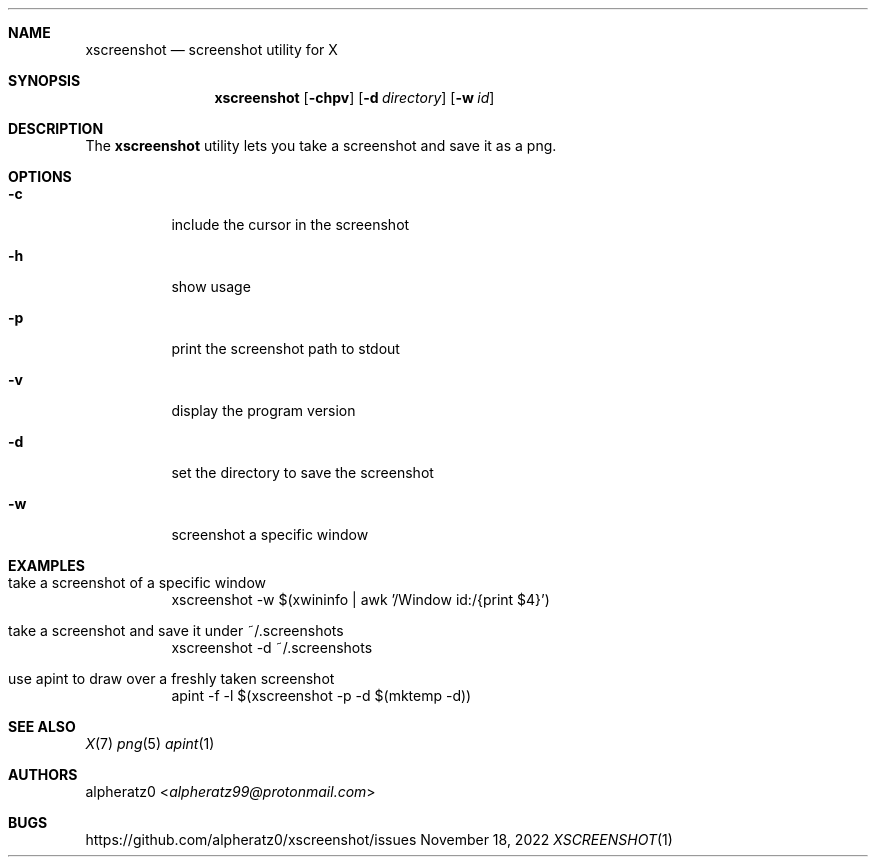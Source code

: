 .Dd November 18, 2022
.Dt XSCREENSHOT 1
.Sh NAME
.Nm xscreenshot
.Nd screenshot utility for X
.Sh SYNOPSIS
.Nm
.Op Fl chpv
.Op Fl d Ar directory
.Op Fl w Ar id
.Sh DESCRIPTION
The
.Nm
utility lets you take a screenshot and save it as a png.
.Sh OPTIONS
.Bl -tag -width indent
.It Fl c
include the cursor in the screenshot
.It Fl h
show usage
.It Fl p
print the screenshot path to stdout
.It Fl v
display the program version
.It Fl d
set the directory to save the screenshot
.It Fl w
screenshot a specific window
.El
.Sh EXAMPLES
.Bl -tag -width indent
.It take a screenshot of a specific window
xscreenshot -w $(xwininfo | awk '/Window id:/{print $4}')
.It take a screenshot and save it under ~/.screenshots
xscreenshot -d ~/.screenshots
.It use apint to draw over a freshly taken screenshot
apint -f -l $(xscreenshot -p -d $(mktemp -d))
.El
.Sh SEE ALSO
.Xr X 7
.Xr png 5
.Xr apint 1
.Sh AUTHORS
.An alpheratz0 Aq Mt alpheratz99@protonmail.com
.Sh BUGS
https://github.com/alpheratz0/xscreenshot/issues
